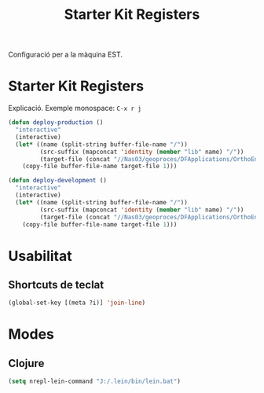 #+TITLE: Starter Kit Registers
#+OPTIONS: toc:nil num:nil ^:nil

Configuració per a la màquina EST.

* Starter Kit Registers
Explicació.
Exemple monospace: =C-x r j= 

#+name: exemple
#+begin_src emacs-lisp :results silent
(defun deploy-production ()
  "interactive"
  (interactive)
  (let* ((name (split-string buffer-file-name "/"))
         (src-suffix (mapconcat 'identity (member "lib" name) "/"))
         (target-file (concat "//Nas03/geoproces/DFApplications/OrthoEnvironments/v0.1/" src-suffix)))
    (copy-file buffer-file-name target-file 1)))

(defun deploy-development ()
  "interactive"
  (interactive)
  (let* ((name (split-string buffer-file-name "/"))
         (src-suffix (mapconcat 'identity (member "lib" name) "/"))
         (target-file (concat "//Nas03/geoproces/DFApplications/OrthoEnvironments/v0.2/" src-suffix)))
    (copy-file buffer-file-name target-file 1)))
#+end_src

* Usabilitat
** Shortcuts de teclat
  #+begin_src emacs-lisp
     (global-set-key [(meta ?i)] 'join-line)
  #+end_src
* Modes
** Clojure
  #+begin_src emacs-lisp
     (setq nrepl-lein-command "J:/.lein/bin/lein.bat")
  #+end_src


